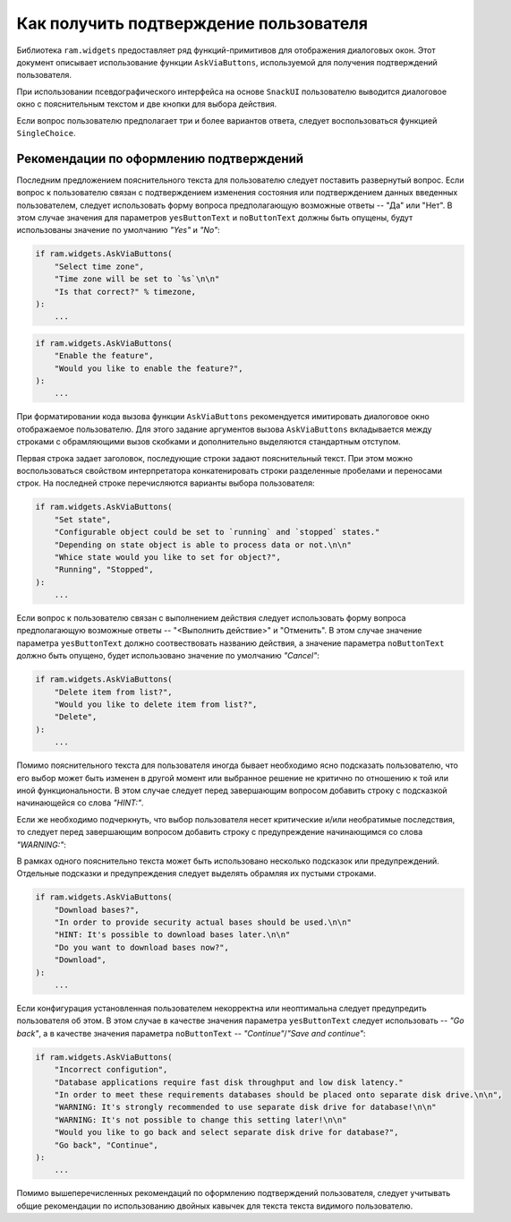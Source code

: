 Как получить подтверждение пользователя
=======================================

Библиотека ``ram.widgets`` предоставляет ряд функций-примитивов для отображения диалоговых окон.
Этот документ описывает использование функции ``AskViaButtons``, используемой для получения подтверждений пользователя.

При использовании псевдографического интерфейса на основе ``SnackUI``
пользователю выводится диалоговое окно с пояснительным текстом и две кнопки для выбора действия.

Если вопрос пользователю предполагает три и более вариантов ответа, следует воспользоваться функцией ``SingleChoice``.

.. py:function:: ram.process.AskViaButtons(header, text, yesButtonText=None, noButtonText=None)
    :noindex:

    Получение подтверждения пользователя. В случае согласия пользователя возвращает -- True, в ином случае False.

    :param header:              Строка, Заголовок диалогового окна.

    :param text:                Строка, Пояснительный текст вопроса.

    :param yesButtonText:       Строка, Надпись на кнопке согласия (кнопке по умолчанию).

    :param noButtonText:        Строка, Надпись на кнопке отказа (кнопка не по умолчанию).


Рекомендации по оформлению подтверждений
~~~~~~~~~~~~~~~~~~~~~~~~~~~~~~~~~~~~~~~~

Последним предложением пояснительного текста для пользователю следует поставить развернутый вопрос.
Если вопрос к пользователю связан с подтверждением изменения состояния или подтверждением данных введенных пользователем,
следует использовать форму вопроса предполагающую возможные ответы -- "Да" или "Нет".
В этом случае значения для параметров ``yesButtonText`` и ``noButtonText`` должны быть опущены,
будут использованы значение по умолчанию `"Yes"` и `"No"`:

.. sourcecode:: py

    if ram.widgets.AskViaButtons(
        "Select time zone",
        "Time zone will be set to `%s`\n\n"
        "Is that correct?" % timezone,
    ):
        ...

.. sourcecode:: py

    if ram.widgets.AskViaButtons(
        "Enable the feature",
        "Would you like to enable the feature?",
    ):
        ...

При форматировании кода вызова функции ``AskViaButtons`` рекомендуется имитировать диалоговое окно отображаемое пользователю.
Для этого задание аргументов вызова ``AskViaButtons`` вкладывается между строками с обрамляющими вызов скобками и 
дополнительно выделяются стандартным отступом.

Первая строка задает заголовок, последующие строки задают пояснительный текст.
При этом можно воспользоваться свойством интерпретатора конкатенировать строки разделенные пробелами и переносами строк.
На последней строке перечисляются варианты выбора пользователя:

.. sourcecode:: py

    if ram.widgets.AskViaButtons(
        "Set state",
        "Configurable object could be set to `running` and `stopped` states."
        "Depending on state object is able to process data or not.\n\n"
        "Whice state would you like to set for object?",
        "Running", "Stopped",
    ):
        ...

Если вопрос к пользователю связан с выполнением действия
следует использовать форму вопроса предполагающую возможные ответы -- "<Выполнить действие>" и "Отменить".
В этом случае значение параметра ``yesButtonText`` должно соотвествовать названию действия,
а значение параметра ``noButtonText`` должно быть опущено, будет использовано значение по умолчанию `"Cancel"`:

.. sourcecode:: py

    if ram.widgets.AskViaButtons(
        "Delete item from list?",
        "Would you like to delete item from list?",
        "Delete",
    ):
        ...

Помимо пояснительного текста для пользователя иногда бывает необходимо ясно подсказать пользователю,
что его выбор может быть изменен в другой момент или выбранное решение не критично по отношению к той или иной функциональности.
В этом случае следует перед завершающим вопросом добавить строку с подсказкой начинающейся со слова `"HINT:"`.

Если же необходимо подчеркнуть, что выбор пользователя несет критические и/или необратимые последствия,
то следует перед завершающим вопросом добавить строку с предупреждение начинающимся со слова `"WARNING:"`:

В рамках одного пояснительно текста может быть использовано несколько подсказок или предупреждений.
Отдельные подсказки и предупреждения следует выделять обрамляя их пустыми строками.

.. sourcecode:: py

    if ram.widgets.AskViaButtons(
        "Download bases?",
        "In order to provide security actual bases should be used.\n\n"
        "HINT: It's possible to download bases later.\n\n"
        "Do you want to download bases now?",
        "Download",
    ):
        ...

Если конфигурация установленная пользователем некорректна или неоптимальна следует предупредить пользователя об этом.
В этом случае в качестве значения параметра ``yesButtonText`` следует использовать -- `"Go back"`,
а в качестве значения параметра ``noButtonText`` -- `"Continue"`/`"Save and continue"`:

.. sourcecode:: py

    if ram.widgets.AskViaButtons(
        "Incorrect configution",
        "Database applications require fast disk throughput and low disk latency."
        "In order to meet these requirements databases should be placed onto separate disk drive.\n\n",
        "WARNING: It's strongly recommended to use separate disk drive for database!\n\n"
        "WARNING: It's not possible to change this setting later!\n\n"
        "Would you like to go back and select separate disk drive for database?",
        "Go back", "Continue",
    ):
        ...

Помимо вышеперечисленных рекомендаций по оформлению подтверждений пользователя,
следует учитывать общие рекомендации по использованию двойных кавычек для текста текста видимого пользователю.
